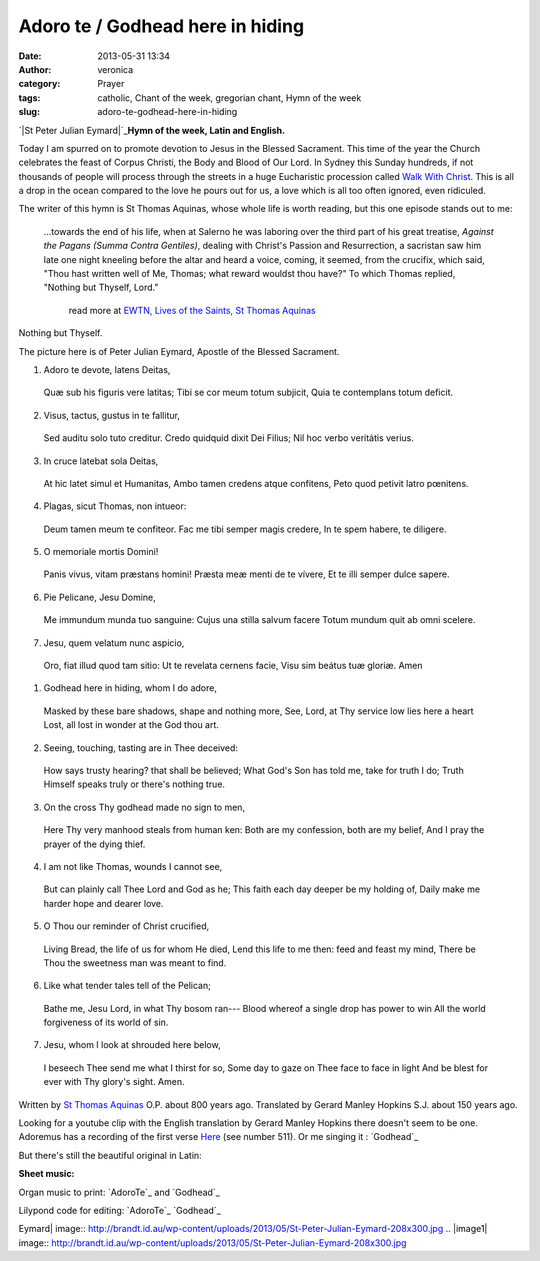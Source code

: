 Adoro te / Godhead here in hiding
#################################
:date: 2013-05-31 13:34
:author: veronica
:category: Prayer
:tags: catholic, Chant of the week, gregorian chant, Hymn of the week
:slug: adoro-te-godhead-here-in-hiding

`|St Peter Julian Eymard|`_\ **Hymn of the week, Latin and English.**

Today I am spurred on to promote devotion to Jesus in the Blessed
Sacrament. This time of the year the Church celebrates the feast of
Corpus Christi, the Body and Blood of Our Lord. In Sydney this Sunday
hundreds, if not thousands of people will process through the streets in
a huge Eucharistic procession called `Walk With Christ`_. This is all a
drop in the ocean compared to the love he pours out for us, a love which
is all too often ignored, even ridiculed.

The writer of this hymn is St Thomas Aquinas, whose whole life is worth
reading, but this one episode stands out to me:

    ...towards the end of his life, when at Salerno he was laboring over
    the third part of his great treatise, *Against the Pagans (Summa
    Contra Gentiles)*, dealing with Christ's Passion and Resurrection, a
    sacristan saw him late one night kneeling before the altar and heard
    a voice, coming, it seemed, from the crucifix, which said, "Thou
    hast written well of Me, Thomas; what reward wouldst thou have?" To
    which Thomas replied, "Nothing but Thyself, Lord."
     read more at `EWTN, Lives of the Saints, St Thomas Aquinas`_

Nothing but Thyself.

The picture here is of Peter Julian Eymard, Apostle of the Blessed
Sacrament.

.. raw:: html

   <div style="float: left;width:46%;padding:5px;">

1. Adoro te devote, latens Deitas,
 Quæ sub his figuris vere latitas;
 Tibi se cor meum totum subjicit,
 Quia te contemplans totum deficit.

.. raw:: html

   </p>

2. Visus, tactus, gustus in te fallitur,
 Sed auditu solo tuto creditur.
 Credo quidquid dixit Dei Filius;
 Nil hoc verbo veritátis verius.

3. In cruce latebat sola Deitas,
 At hic latet simul et Humanitas,
 Ambo tamen credens atque confitens,
 Peto quod petivit latro pœnitens.

4. Plagas, sicut Thomas, non intueor:
 Deum tamen meum te confiteor.
 Fac me tibi semper magis credere,
 In te spem habere, te diligere.

5. O memoriale mortis Domini!
 Panis vivus, vitam præstans homini!
 Præsta meæ menti de te vívere,
 Et te illi semper dulce sapere.

6. Pie Pelicane, Jesu Domine,
 Me immundum munda tuo sanguine:
 Cujus una stilla salvum facere
 Totum mundum quit ab omni scelere.

7. Jesu, quem velatum nunc aspicio,
 Oro, fiat illud quod tam sitio:
 Ut te revelata cernens facie,
 Visu sim beátus tuæ gloriæ. Amen

.. raw:: html

   </div>

.. raw:: html

   <div style="float: left;width:50%;padding:5px;">

1. Godhead here in hiding, whom I do adore,
 Masked by these bare shadows, shape and nothing more,
 See, Lord, at Thy service low lies here a heart
 Lost, all lost in wonder at the God thou art.

.. raw:: html

   </p>

2. Seeing, touching, tasting are in Thee deceived:
 How says trusty hearing? that shall be believed;
 What God's Son has told me, take for truth I do;
 Truth Himself speaks truly or there's nothing true.

3. On the cross Thy godhead made no sign to men,
 Here Thy very manhood steals from human ken:
 Both are my confession, both are my belief,
 And I pray the prayer of the dying thief.

4. I am not like Thomas, wounds I cannot see,
 But can plainly call Thee Lord and God as he;
 This faith each day deeper be my holding of,
 Daily make me harder hope and dearer love.

5. O Thou our reminder of Christ crucified,
 Living Bread, the life of us for whom He died,
 Lend this life to me then: feed and feast my mind,
 There be Thou the sweetness man was meant to find.

6. Like what tender tales tell of the Pelican;
 Bathe me, Jesu Lord, in what Thy bosom ran---
 Blood whereof a single drop has power to win
 All the world forgiveness of its world of sin.

7. Jesu, whom I look at shrouded here below,
 I beseech Thee send me what I thirst for so,
 Some day to gaze on Thee face to face in light
 And be blest for ever with Thy glory's sight. Amen.

.. raw:: html

   </div>

Written by `St Thomas Aquinas`_ O.P. about 800 years ago. Translated by
Gerard Manley Hopkins S.J. about 150 years ago.

Looking for a youtube clip with the English translation by Gerard Manley
Hopkins there doesn't seem to be one. Adoremus has a recording of the
first verse `Here`_ (see number 511). Or me singing it : `Godhead`_

But there's still the beautiful original in Latin:

**Sheet music:**

Organ music to print: `AdoroTe`_ and `Godhead`_

Lilypond code for editing: `AdoroTe`_ `Godhead`_

.. _|image1|: http://brandt.id.au/wp-content/uploads/2013/05/St-Peter-Julian-Eymard.jpg
.. _Walk With Christ: http://www.sydneycatholic.org/events/Eucharist13/
.. _EWTN, Lives of the Saints, St Thomas Aquinas: http://www.ewtn.com/library/mary/tomaquin.htm
.. _St Thomas Aquinas: http://www.newadvent.org/cathen/14663b.htm
.. _Here: http://www.ignatius.com/promotions/adoremus-hymnal/downloadable-mp3s.htm
.. _Godhead: http://brandt.id.au/wp-content/uploads/2013/05/Godhead.mp3
.. _AdoroTe: http://brandt.id.au/wp-content/uploads/2013/05/AdoroTe.pdf
.. _Godhead: http://brandt.id.au/wp-content/uploads/2013/05/Godhead.pdf
.. _AdoroTe: http://brandt.id.au/wp-content/uploads/2013/05/AdoroTe.ly
.. _Godhead: http://brandt.id.au/wp-content/uploads/2013/05/Godhead.ly

.. |St Peter Julian
Eymard| image:: http://brandt.id.au/wp-content/uploads/2013/05/St-Peter-Julian-Eymard-208x300.jpg
.. |image1| image:: http://brandt.id.au/wp-content/uploads/2013/05/St-Peter-Julian-Eymard-208x300.jpg
